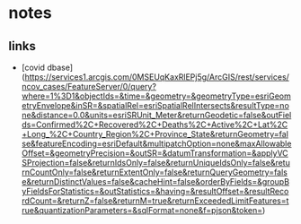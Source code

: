 * notes
** links
   - [covid dbase]
     (https://services1.arcgis.com/0MSEUqKaxRlEPj5g/ArcGIS/rest/services/ncov_cases/FeatureServer/0/query?where=1%3D1&objectIds=&time=&geometry=&geometryType=esriGeometryEnvelope&inSR=&spatialRel=esriSpatialRelIntersects&resultType=none&distance=0.0&units=esriSRUnit_Meter&returnGeodetic=false&outFields=Confirmed%2C+Recovered%2C+Deaths%2C+Active%2C+Lat%2C+Long_%2C+Country_Region%2C+Province_State&returnGeometry=false&featureEncoding=esriDefault&multipatchOption=none&maxAllowableOffset=&geometryPrecision=&outSR=&datumTransformation=&applyVCSProjection=false&returnIdsOnly=false&returnUniqueIdsOnly=false&returnCountOnly=false&returnExtentOnly=false&returnQueryGeometry=false&returnDistinctValues=false&cacheHint=false&orderByFields=&groupByFieldsForStatistics=&outStatistics=&having=&resultOffset=&resultRecordCount=&returnZ=false&returnM=true&returnExceededLimitFeatures=true&quantizationParameters=&sqlFormat=none&f=pjson&token=)

